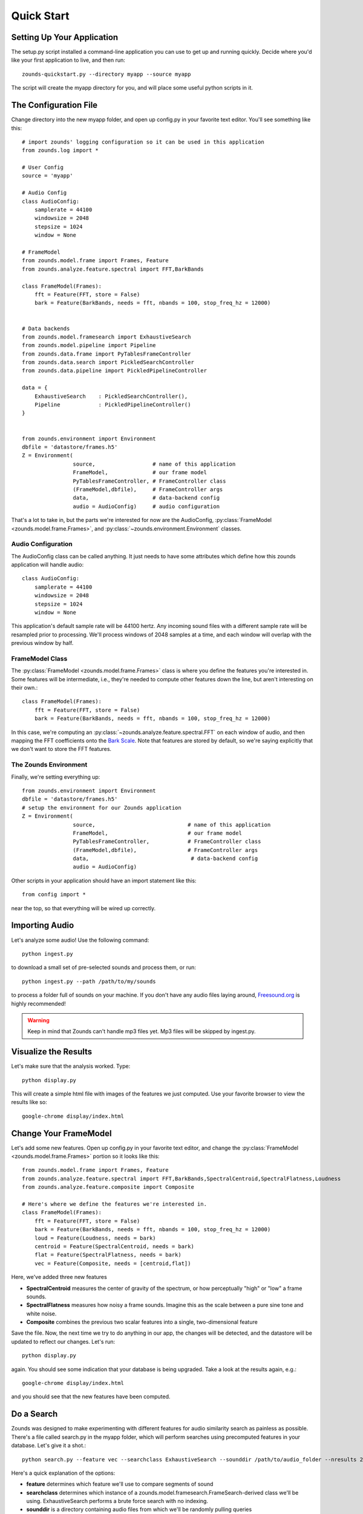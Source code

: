 Quick Start
===================================

===============================
Setting Up Your Application
===============================
The setup.py script installed a command-line application you can use to get
up and running quickly.  Decide where you'd like your first application to live,
and then run::

	zounds-quickstart.py --directory myapp --source myapp

The script will create the myapp directory for you, and will place some useful
python scripts in it.

===============================
The Configuration File
===============================
Change directory into the new myapp folder, and open up config.py in your favorite
text editor. You'll see something like this::

	# import zounds' logging configuration so it can be used in this application
	from zounds.log import *

	# User Config
	source = 'myapp'
	
	# Audio Config
	class AudioConfig:
	    samplerate = 44100
	    windowsize = 2048
	    stepsize = 1024
	    window = None
	
	# FrameModel
	from zounds.model.frame import Frames, Feature
	from zounds.analyze.feature.spectral import FFT,BarkBands
	
	class FrameModel(Frames):
	    fft = Feature(FFT, store = False)
	    bark = Feature(BarkBands, needs = fft, nbands = 100, stop_freq_hz = 12000)
	
	
	# Data backends
	from zounds.model.framesearch import ExhaustiveSearch
	from zounds.model.pipeline import Pipeline
	from zounds.data.frame import PyTablesFrameController
	from zounds.data.search import PickledSearchController
	from zounds.data.pipeline import PickledPipelineController
	
	data = {
	    ExhaustiveSearch    : PickledSearchController(),
	    Pipeline            : PickledPipelineController()
	}
	
	
	from zounds.environment import Environment
	dbfile = 'datastore/frames.h5'
	Z = Environment(
	                source,                  # name of this application
	                FrameModel,              # our frame model
	                PyTablesFrameController, # FrameController class
	                (FrameModel,dbfile),     # FrameController args
	                data,                    # data-backend config
	                audio = AudioConfig)     # audio configuration     



That's a lot to take in, but the parts we're interested for now are the AudioConfig,
:py:class:`FrameModel <zounds.model.frame.Frames>`, and 
:py:class:`~zounds.environment.Environment` classes.

------------------------------------
Audio Configuration
------------------------------------
The AudioConfig class can be called anything. It just needs to have some attributes
which define how this zounds application will handle audio::

	class AudioConfig:
	    samplerate = 44100
	    windowsize = 2048
	    stepsize = 1024
	    window = None

This application's default sample rate will be 44100 hertz. Any incoming sound
files with a different sample rate will be resampled prior to processing.  We'll
process windows of 2048 samples at a time, and each window will overlap with the
previous window by half.

-----------------------------------
FrameModel Class
-----------------------------------
The :py:class:`FrameModel <zounds.model.frame.Frames>` class is where you define 
the features you're interested in.  Some features will be intermediate, i.e., 
they're needed to compute other features down the line, but aren't interesting 
on their own.::
		
		class FrameModel(Frames):
		    fft = Feature(FFT, store = False)
		    bark = Feature(BarkBands, needs = fft, nbands = 100, stop_freq_hz = 12000)

In this case, we're computing an :py:class:`~zounds.analyze.feature.spectral.FFT` 
on each window of audio, and then mapping the FFT coefficients onto the 
`Bark Scale <http://en.wikipedia.org/wiki/Bark_scale>`_. Note that features are 
stored by default, so we're saying explicitly that we don't want to store the 
FFT features.

----------------------------------
The Zounds Environment
----------------------------------
Finally, we're setting everything up::

	from zounds.environment import Environment
	dbfile = 'datastore/frames.h5'
	# setup the environment for our Zounds application
	Z = Environment(
	                source,                             # name of this application
	                FrameModel,                         # our frame model
	                PyTablesFrameController,            # FrameController class
	                (FrameModel,dbfile),                # FrameController args
	                data,                                # data-backend config
	                audio = AudioConfig)
	                              

Other scripts in your application should have an import statement like this::
	
	from config import *

near the top, so that everything will be wired up correctly.

=====================================================
Importing Audio
=====================================================
Let's analyze some audio! Use the following command::

	python ingest.py

to download a small set of pre-selected sounds and process them, or run::
	
	python ingest.py --path /path/to/my/sounds

to process a folder full of sounds on your machine.  If you don't have any audio 
files laying around, `Freesound.org <http://www.freesound.org>`_ is highly
recommended!

.. WARNING::
	Keep in mind that Zounds can't handle mp3 files yet.  Mp3 files will be skipped by ingest.py.

=====================================================
Visualize the Results
=====================================================
Let's make sure that the analysis worked. Type::

	python display.py

This will create a simple html file with images of the features we just computed.
Use your favorite browser to view the results like so::

	google-chrome display/index.html

====================================================
Change Your FrameModel
====================================================
Let's add some new features. Open up config.py in your favorite text editor, and
change the :py:class:`FrameModel <zounds.model.frame.Frames>` portion so it looks 
like this::

	from zounds.model.frame import Frames, Feature
	from zounds.analyze.feature.spectral import FFT,BarkBands,SpectralCentroid,SpectralFlatness,Loudness
	from zounds.analyze.feature.composite import Composite
	
	# Here's where we define the features we're interested in.
	class FrameModel(Frames):
	    fft = Feature(FFT, store = False)
	    bark = Feature(BarkBands, needs = fft, nbands = 100, stop_freq_hz = 12000)
	    loud = Feature(Loudness, needs = bark)
	    centroid = Feature(SpectralCentroid, needs = bark)
	    flat = Feature(SpectralFlatness, needs = bark)
	    vec = Feature(Composite, needs = [centroid,flat])

Here, we've added three new features

- **SpectralCentroid** measures the center of gravity of the spectrum, or how perceptually "high" or "low" a frame sounds.
- **SpectralFlatness** measures how noisy a frame sounds.  Imagine this as the scale between a pure sine tone and white noise.
- **Composite** combines the previous two scalar features into a single, two-dimensional feature

Save the file. Now, the next time we try to do anything in our app, the changes
will be detected, and the datastore will be updated to reflect our changes. 
Let's run::

	python display.py

again. You should see some indication that your database is being upgraded.  Take
a look at the results again, e.g.::

	google-chrome display/index.html

and you should see that the new features have been computed.

====================================================
Do a Search
====================================================
Zounds was designed to make experimenting with different features for audio 
similarity search as painless as possible.  There's a file called search.py in 
the myapp folder, which will perform searches using precomputed features in your 
database.  Let's give it a shot.::

	python search.py --feature vec --searchclass ExhaustiveSearch --sounddir /path/to/audio_folder --nresults 2

Here's a quick explanation of the options:

- **feature** determines which feature we'll use to compare segments of sound
- **searchclass** determines which instance of a zounds.model.framesearch.FrameSearch-derived class we'll be using.  
  ExhaustiveSearch performs a brute force search with no indexing.
- **sounddir** is a directory containing audio files from which we'll be randomly pulling queries
- **nresults** is the number of results we'd like returned for each query.  We've chosen a low number here, since our database is probably pretty small.

Chances are the search results won't impress you much, since we're using very 
low-level features, but this should give you a feel for how to quickly try out
other features and search implementations.

====================================================
The FrameModel class
====================================================
Let's see what the FrameModel class you defined in config.py is good for.  Start
an interactive python session, and let's play around a bit.

First, grab a random sound from the database::

	>>> from config import FrameModel,Z
	>>> frames = FrameModel.random()
	>>> frames
	FrameModel(
		source = sound,
		nframes = 1064,
		zounds_id = 10e6d221ea194efc90f2ca95c1ea7551,
		external_id = 32079,
		n_seconds = 24.7292517007)

Let's check out some statistics of the computed features::

	>>> FrameModel.bark.mean()
	array([ 18.13603592,  29.5746994 ,  25.22009659,  19.1783886 ,...
	>>> FrameModel.bark.std()
	array([ 26.31206703,  42.49121475,  34.20608139,  24.72426033,...
	>>> FrameModel.loud.min()
	0.0
	>>> FrameModel.loud.max()
	6146.4766

Now, let's play the sound

	>>> Z.play(frames.audio)

If it's a longer sound, and you're tired of listening, just hit ctl-c.

Features are just numpy arrays::
	
	>>> frames.bark.shape
	(1064, 100)
	>>> frames.bark.dtype
	dtype('float32')

Feature's that aren't stored can be computed on the fly and cached for the lifetime
of the :py:class:`~zounds.model.frame.Frames`-derived instance::

	>>> frames.fft
	array([[  1.80337372e-06,   8.16792412e-06,   2.81055575e-05, ...,
	>>> frames.fft.shape
	(1066, 1024)
	>>> frames.fft.dtype
	dtype('float64')

Since we've computed a loudness value for every frame, we can reorder the frames
and play them from quietest to loudest::

	>>> import numpy as np
	>>> l = np.argsort(frames.loud)
	>>> Z.play(frames.audio[l])

How about playing the sound so it goes from the highest to lowest frequency::

	>>> c = np.argsort(frames.centroid)[::-1]
	>>> Z.play(frames.audio[c])

Or from least to most noisy::

	 >>> f = np.argsort(frames.flatness)
	 >>> Z.play(frames.audio[f])
	
	
	



